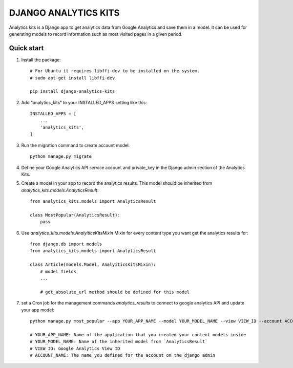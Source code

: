 =====================
DJANGO ANALYTICS KITS
=====================

Analytics kits is a Django app to get analytics data from Google Analytics and save them in a model.
It can be used for generating models to record information such as most visited pages in a given period.


Quick start
-----------

1. Install the package::

    # For Ubuntu it requires libffi-dev to be installed on the system.
    # sudo apt-get install libffi-dev

    pip install django-analytics-kits

2. Add "analytics_kits" to your INSTALLED_APPS setting like this::

    INSTALLED_APPS = [
        ...
        'analytics_kits',
    ]

3. Run the migration command to create account model::
    
    python manage.py migrate

4. Define your Google Analytics API service account and private_key in the Django admin section of the Analytics Kits.

5. Create a model in your app to record the analytics results. This model should be inherited from `analytics_kits.models.AnalyticsResult`::
    
    from analytics_kits.models import AnalyticsResult

    class MostPopular(AnalyticsResult):
        pass


6. Use `analytics_kits.models.AnalyiticsKitsMixin` Mixin for every content type you want get the analytics results for::

    from django.db import models
    from analytics_kits.models import AnalyticsResult

    class Article(models.Model, AnalyiticsKitsMixin):
        # model fields
        ...

        # get_absolute_url method should be defined for this model



7. set a Cron job for the management commands `analytics_results` to connect to google analytics API and update your app model::

    python manage.py most_popular --app YOUR_APP_NAME --model YOUR_MODEL_NAME --view VIEW_ID --account ACCOUNT_NAME

    # YOUR_APP_NAME: Name of the application that you created your content models inside
    # YOUR_MODEL_NAME: Name of the inherited model from `AnalyticsResult`
    # VIEW_ID: Google Analytics View ID
    # ACCOUNT_NAME: The name you defined for the account on the django admin
